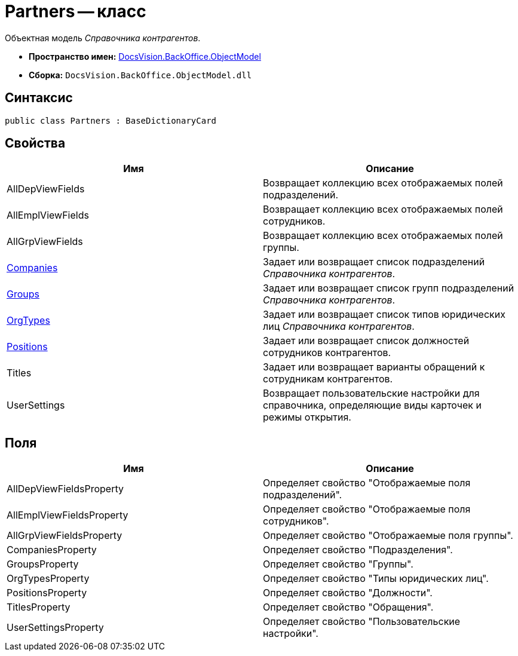 = Partners -- класс

Объектная модель _Справочника контрагентов_.

* *Пространство имен:* xref:api/DocsVision/Platform/ObjectModel/ObjectModel_NS.adoc[DocsVision.BackOffice.ObjectModel]
* *Сборка:* `DocsVision.BackOffice.ObjectModel.dll`

== Синтаксис

[source,csharp]
----
public class Partners : BaseDictionaryCard
----

== Свойства

[cols=",",options="header"]
|===
|Имя |Описание
|AllDepViewFields |Возвращает коллекцию всех отображаемых полей подразделений.
|AllEmplViewFields |Возвращает коллекцию всех отображаемых полей сотрудников.
|AllGrpViewFields |Возвращает коллекцию всех отображаемых полей группы.
|xref:api/DocsVision/BackOffice/ObjectModel/Partners.Companies_PR.adoc[Companies] |Задает или возвращает список подразделений _Справочника контрагентов_.
|xref:api/DocsVision/BackOffice/ObjectModel/Partners.Groups_PR.adoc[Groups] |Задает или возвращает список групп подразделений _Справочника контрагентов_.
|xref:api/DocsVision/BackOffice/ObjectModel/Partners.OrgTypes_PR.adoc[OrgTypes] |Задает или возвращает список типов юридических лиц _Справочника контрагентов_.
|xref:api/DocsVision/BackOffice/ObjectModel/Partners.Positions_PR.adoc[Positions] |Задает или возвращает список должностей сотрудников контрагентов.
|Titles |Задает или возвращает варианты обращений к сотрудникам контрагентов.
|UserSettings |Возвращает пользовательские настройки для справочника, определяющие виды карточек и режимы открытия.
|===

== Поля

[cols=",",options="header"]
|===
|Имя |Описание
|AllDepViewFieldsProperty |Определяет свойство "Отображаемые поля подразделений".
|AllEmplViewFieldsProperty |Определяет свойство "Отображаемые поля сотрудников".
|AllGrpViewFieldsProperty |Определяет свойство "Отображаемые поля группы".
|CompaniesProperty |Определяет свойство "Подразделения".
|GroupsProperty |Определяет свойство "Группы".
|OrgTypesProperty |Определяет свойство "Типы юридических лиц".
|PositionsProperty |Определяет свойство "Должности".
|TitlesProperty |Определяет свойство "Обращения".
|UserSettingsProperty |Определяет свойство "Пользовательские настройки".
|===

